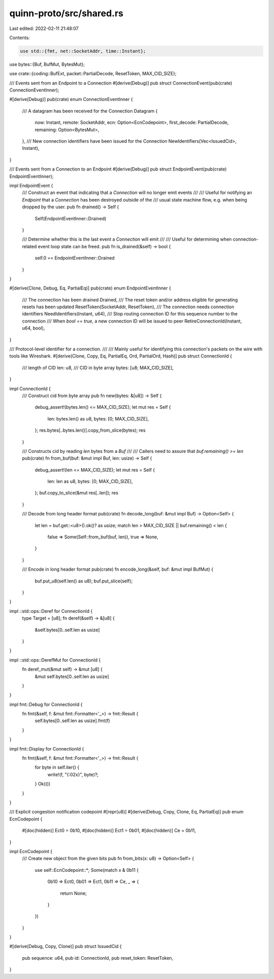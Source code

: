 quinn-proto/src/shared.rs
=========================

Last edited: 2022-02-11 21:48:07

Contents:

.. code-block:: rs

    use std::{fmt, net::SocketAddr, time::Instant};

use bytes::{Buf, BufMut, BytesMut};

use crate::{coding::BufExt, packet::PartialDecode, ResetToken, MAX_CID_SIZE};

/// Events sent from an Endpoint to a Connection
#[derive(Debug)]
pub struct ConnectionEvent(pub(crate) ConnectionEventInner);

#[derive(Debug)]
pub(crate) enum ConnectionEventInner {
    /// A datagram has been received for the Connection
    Datagram {
        now: Instant,
        remote: SocketAddr,
        ecn: Option<EcnCodepoint>,
        first_decode: PartialDecode,
        remaining: Option<BytesMut>,
    },
    /// New connection identifiers have been issued for the Connection
    NewIdentifiers(Vec<IssuedCid>, Instant),
}

/// Events sent from a Connection to an Endpoint
#[derive(Debug)]
pub struct EndpointEvent(pub(crate) EndpointEventInner);

impl EndpointEvent {
    /// Construct an event that indicating that a `Connection` will no longer emit events
    ///
    /// Useful for notifying an `Endpoint` that a `Connection` has been destroyed outside of the
    /// usual state machine flow, e.g. when being dropped by the user.
    pub fn drained() -> Self {
        Self(EndpointEventInner::Drained)
    }

    /// Determine whether this is the last event a `Connection` will emit
    ///
    /// Useful for determining when connection-related event loop state can be freed.
    pub fn is_drained(&self) -> bool {
        self.0 == EndpointEventInner::Drained
    }
}

#[derive(Clone, Debug, Eq, PartialEq)]
pub(crate) enum EndpointEventInner {
    /// The connection has been drained
    Drained,
    /// The reset token and/or address eligible for generating resets has been updated
    ResetToken(SocketAddr, ResetToken),
    /// The connection needs connection identifiers
    NeedIdentifiers(Instant, u64),
    /// Stop routing connection ID for this sequence number to the connection
    /// When `bool == true`, a new connection ID will be issued to peer
    RetireConnectionId(Instant, u64, bool),
}

/// Protocol-level identifier for a connection.
///
/// Mainly useful for identifying this connection's packets on the wire with tools like Wireshark.
#[derive(Clone, Copy, Eq, PartialEq, Ord, PartialOrd, Hash)]
pub struct ConnectionId {
    /// length of CID
    len: u8,
    /// CID in byte array
    bytes: [u8; MAX_CID_SIZE],
}

impl ConnectionId {
    /// Construct cid from byte array
    pub fn new(bytes: &[u8]) -> Self {
        debug_assert!(bytes.len() <= MAX_CID_SIZE);
        let mut res = Self {
            len: bytes.len() as u8,
            bytes: [0; MAX_CID_SIZE],
        };
        res.bytes[..bytes.len()].copy_from_slice(bytes);
        res
    }

    /// Constructs cid by reading `len` bytes from a `Buf`
    ///
    /// Callers need to assure that `buf.remaining() >= len`
    pub(crate) fn from_buf(buf: &mut impl Buf, len: usize) -> Self {
        debug_assert!(len <= MAX_CID_SIZE);
        let mut res = Self {
            len: len as u8,
            bytes: [0; MAX_CID_SIZE],
        };
        buf.copy_to_slice(&mut res[..len]);
        res
    }

    /// Decode from long header format
    pub(crate) fn decode_long(buf: &mut impl Buf) -> Option<Self> {
        let len = buf.get::<u8>().ok()? as usize;
        match len > MAX_CID_SIZE || buf.remaining() < len {
            false => Some(Self::from_buf(buf, len)),
            true => None,
        }
    }

    /// Encode in long header format
    pub(crate) fn encode_long(&self, buf: &mut impl BufMut) {
        buf.put_u8(self.len() as u8);
        buf.put_slice(self);
    }
}

impl ::std::ops::Deref for ConnectionId {
    type Target = [u8];
    fn deref(&self) -> &[u8] {
        &self.bytes[0..self.len as usize]
    }
}

impl ::std::ops::DerefMut for ConnectionId {
    fn deref_mut(&mut self) -> &mut [u8] {
        &mut self.bytes[0..self.len as usize]
    }
}

impl fmt::Debug for ConnectionId {
    fn fmt(&self, f: &mut fmt::Formatter<'_>) -> fmt::Result {
        self.bytes[0..self.len as usize].fmt(f)
    }
}

impl fmt::Display for ConnectionId {
    fn fmt(&self, f: &mut fmt::Formatter<'_>) -> fmt::Result {
        for byte in self.iter() {
            write!(f, "{:02x}", byte)?;
        }
        Ok(())
    }
}

/// Explicit congestion notification codepoint
#[repr(u8)]
#[derive(Debug, Copy, Clone, Eq, PartialEq)]
pub enum EcnCodepoint {
    #[doc(hidden)]
    Ect0 = 0b10,
    #[doc(hidden)]
    Ect1 = 0b01,
    #[doc(hidden)]
    Ce = 0b11,
}

impl EcnCodepoint {
    /// Create new object from the given bits
    pub fn from_bits(x: u8) -> Option<Self> {
        use self::EcnCodepoint::*;
        Some(match x & 0b11 {
            0b10 => Ect0,
            0b01 => Ect1,
            0b11 => Ce,
            _ => {
                return None;
            }
        })
    }
}

#[derive(Debug, Copy, Clone)]
pub struct IssuedCid {
    pub sequence: u64,
    pub id: ConnectionId,
    pub reset_token: ResetToken,
}


